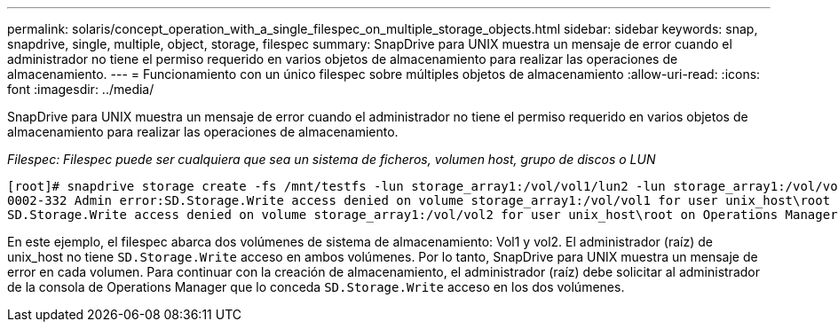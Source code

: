 ---
permalink: solaris/concept_operation_with_a_single_filespec_on_multiple_storage_objects.html 
sidebar: sidebar 
keywords: snap, snapdrive, single, multiple, object, storage, filespec 
summary: SnapDrive para UNIX muestra un mensaje de error cuando el administrador no tiene el permiso requerido en varios objetos de almacenamiento para realizar las operaciones de almacenamiento. 
---
= Funcionamiento con un único filespec sobre múltiples objetos de almacenamiento
:allow-uri-read: 
:icons: font
:imagesdir: ../media/


[role="lead"]
SnapDrive para UNIX muestra un mensaje de error cuando el administrador no tiene el permiso requerido en varios objetos de almacenamiento para realizar las operaciones de almacenamiento.

_Filespec: Filespec puede ser cualquiera que sea un sistema de ficheros, volumen host, grupo de discos o LUN_

[listing]
----
[root]# snapdrive storage create -fs /mnt/testfs -lun storage_array1:/vol/vol1/lun2 -lun storage_array1:/vol/vol2/lun2  -lunsize 100m
0002-332 Admin error:SD.Storage.Write access denied on volume storage_array1:/vol/vol1 for user unix_host\root on Operations Manager server ops_mngr_server
SD.Storage.Write access denied on volume storage_array1:/vol/vol2 for user unix_host\root on Operations Manager server ops_mngr_server
----
En este ejemplo, el filespec abarca dos volúmenes de sistema de almacenamiento: Vol1 y vol2. El administrador (raíz) de unix_host no tiene `SD.Storage.Write` acceso en ambos volúmenes. Por lo tanto, SnapDrive para UNIX muestra un mensaje de error en cada volumen. Para continuar con la creación de almacenamiento, el administrador (raíz) debe solicitar al administrador de la consola de Operations Manager que lo conceda `SD.Storage.Write` acceso en los dos volúmenes.
